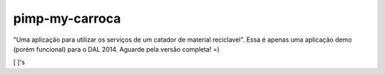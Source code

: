 ===============================
pimp-my-carroca
===============================

"Uma aplicação para utilizar os serviços de um catador de material reciclavel". Essa é apenas uma aplicação
demo (porém funcional) para o DAL 2014. Aguarde pela versão completa! =)

[ ]'s
